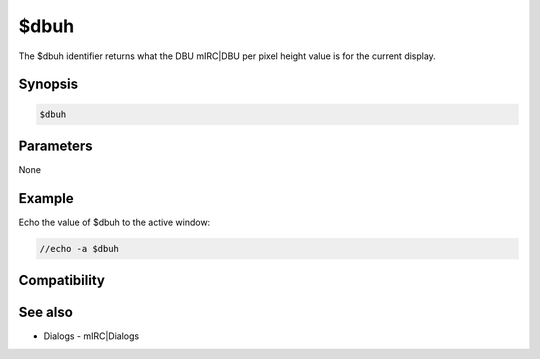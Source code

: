 $dbuh
=====

The $dbuh identifier returns what the DBU mIRC|DBU per pixel height value is for the current display.

Synopsis
--------

.. code:: text

    $dbuh

Parameters
----------

None

Example
-------

Echo the value of $dbuh to the active window:

.. code:: text

    //echo -a $dbuh

Compatibility
-------------

.. compatibility:: 5.7

See also
--------

.. hlist::
    :columns: 4

    * :doc:`$dbuw </identifiers/dbuw>`
* Dialogs - mIRC|Dialogs

